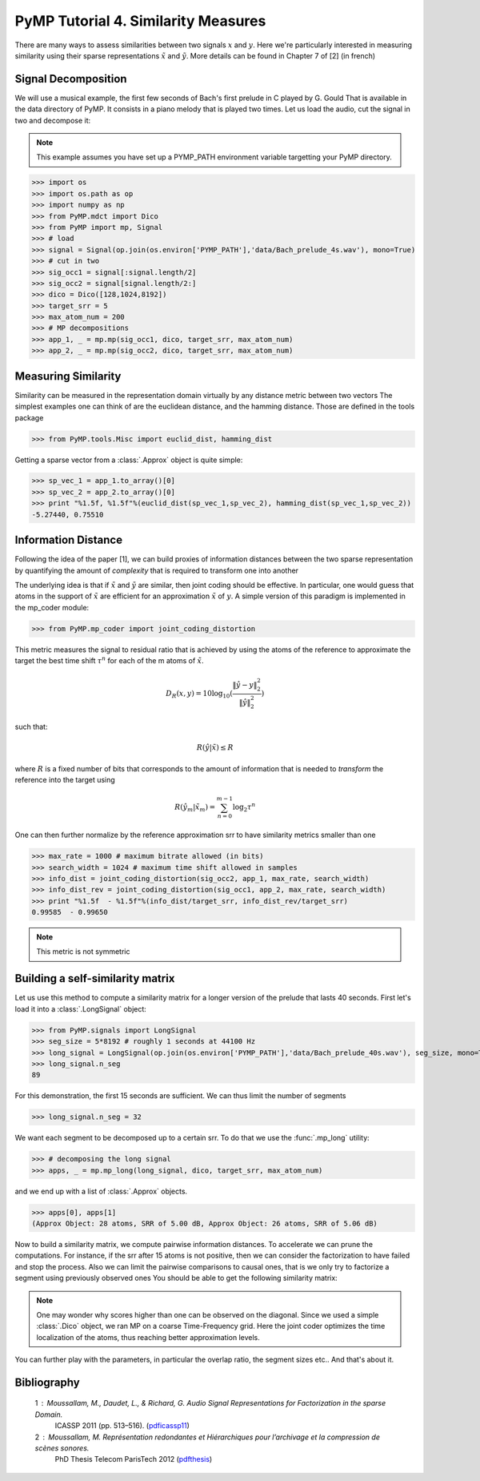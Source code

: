 PyMP Tutorial 4. Similarity Measures
====================================
There are many ways to assess similarities between two signals :math:`x` and :math:`y`. 
Here we're particularly interested in measuring similarity using their sparse representations
:math:`\tilde{x}` and :math:`\tilde{y}`. More details can be found in Chapter 7 of [2] (in french)

Signal Decomposition
********************
We will use a musical example, the first few seconds of Bach's first prelude in C played by G. Gould
That is available in the data directory of PyMP. It consists in a piano melody that is played two times.
Let us load the audio, cut the signal in two and decompose it:

.. note::

   This example assumes you have set up a PYMP_PATH environment variable targetting your
   PyMP directory.
   
>>> import os
>>> import os.path as op
>>> import numpy as np
>>> from PyMP.mdct import Dico
>>> from PyMP import mp, Signal
>>> # load
>>> signal = Signal(op.join(os.environ['PYMP_PATH'],'data/Bach_prelude_4s.wav'), mono=True)
>>> # cut in two
>>> sig_occ1 = signal[:signal.length/2]
>>> sig_occ2 = signal[signal.length/2:]
>>> dico = Dico([128,1024,8192])
>>> target_srr = 5
>>> max_atom_num = 200
>>> # MP decompositions
>>> app_1, _ = mp.mp(sig_occ1, dico, target_srr, max_atom_num)
>>> app_2, _ = mp.mp(sig_occ2, dico, target_srr, max_atom_num)

.. plot:: pyplots/bach_2_plot.py


Measuring Similarity
********************
Similarity can be measured in the representation domain virtually by any distance metric between two vectors
The simplest examples one can think of are the euclidean distance, and the hamming distance. Those 
are defined in the tools package

>>> from PyMP.tools.Misc import euclid_dist, hamming_dist

Getting a sparse vector from a :class:`.Approx` object is quite simple:

>>> sp_vec_1 = app_1.to_array()[0]
>>> sp_vec_2 = app_2.to_array()[0]
>>> print "%1.5f, %1.5f"%(euclid_dist(sp_vec_1,sp_vec_2), hamming_dist(sp_vec_1,sp_vec_2)) 
-5.27440, 0.75510


Information Distance
********************
Following the idea of the paper [1], we can build proxies of information distances between the two
sparse representation by quantifying the amount of *complexity* that is required to transform one into another

The underlying idea is that if :math:`\tilde{x}` and :math:`\tilde{y}` are similar, then joint coding should be effective.
In particular, one would guess that atoms in the support of :math:`\tilde{x}` are efficient for an approximation :math:`\tilde{x}` of :math:`y`.
A simple version of this paradigm is implemented in the mp_coder module:

>>> from PyMP.mp_coder import joint_coding_distortion

This metric measures the signal to residual ratio that is achieved by using the atoms of the reference to approximate the target
the best time shift :math:`\tau^{n}` for each of the m atoms of :math:`\tilde{x}`.

.. math:: D_{R}(x,y) = 10\log_{10}(\frac{\|\hat{y}-y\|_{2}^{2}}{\|\hat{y}\|_{2}^{2}}) 


such that:
 
.. math:: R(\hat{y}|\tilde{x})\leq R


where :math:`R` is a fixed number of bits that corresponds to the amount of information that is 
needed to *transform* the reference into the target using

.. math:: R(\hat{y}_{m}|\tilde{x}_{m})=\sum_{n=0}^{m-1}\log_{2}\tau^{n}

One can then further normalize by the reference approximation srr to have similarity metrics smaller than one

>>> max_rate = 1000 # maximum bitrate allowed (in bits)
>>> search_width = 1024 # maximum time shift allowed in samples
>>> info_dist = joint_coding_distortion(sig_occ2, app_1, max_rate, search_width)
>>> info_dist_rev = joint_coding_distortion(sig_occ1, app_2, max_rate, search_width)
>>> print "%1.5f  - %1.5f"%(info_dist/target_srr, info_dist_rev/target_srr)
0.99585  - 0.99650

.. note::

   This metric is not symmetric


Building a self-similarity matrix
*********************************
Let us use this method to compute a similarity matrix for a longer version of the prelude
that lasts 40 seconds. First let's load it into a :class:`.LongSignal` object:

>>> from PyMP.signals import LongSignal
>>> seg_size = 5*8192 # roughly 1 seconds at 44100 Hz
>>> long_signal = LongSignal(op.join(os.environ['PYMP_PATH'],'data/Bach_prelude_40s.wav'), seg_size, mono=True, Noverlap=0.5)
>>> long_signal.n_seg
89

For this demonstration, the first 15 seconds are sufficient. We can thus limit the number of segments

>>> long_signal.n_seg = 32

We want each segment to be decomposed up to a certain srr. To do that we use the :func:`.mp_long` utility:

>>> # decomposing the long signal
>>> apps, _ = mp.mp_long(long_signal, dico, target_srr, max_atom_num)

and we end up with a list of :class:`.Approx` objects.

>>> apps[0], apps[1]
(Approx Object: 28 atoms, SRR of 5.00 dB, Approx Object: 26 atoms, SRR of 5.06 dB)

Now to build a similarity matrix, we compute pairwise information distances. To accelerate
we can prune the computations. For instance, if the srr after 15 atoms is not positive, then 
we can consider the factorization to have failed and stop the process.
Also we can limit the pairwise comparisons to causal ones, that is we only try to factorize a segment using previously observed ones
You should be able to get the following similarity matrix:

.. plot:: pyplots/build_sim_matrix.py

.. note::

   One may wonder why scores higher than one can be observed on the diagonal.
   Since we used a simple :class:`.Dico` object, we ran MP on a coarse Time-Frequency grid.
   Here the joint coder optimizes the time localization of the atoms, thus reaching better approximation levels.

You can further play with the parameters, in particular the overlap ratio, the segment sizes etc..
And that's about it.

Bibliography
************
   1 : Moussallam, M., Daudet, L., & Richard, G. Audio Signal Representations for Factorization in the sparse Domain. 
       ICASSP 2011 (pp. 513–516). (pdficassp11_)
   2 : Moussallam, M. Représentation redondantes et Hiérarchiques pour l’archivage et la compression de scènes sonores.
       PhD Thesis Telecom ParisTech 2012 (pdfthesis_)
       
.. _pdficassp11: http://manuel.moussallam.net/docs/moussallam_icassp11.pdf 
.. _pdfthesis: http://manuel.moussallam.net/docs/manuscrit_final.pdf

 

